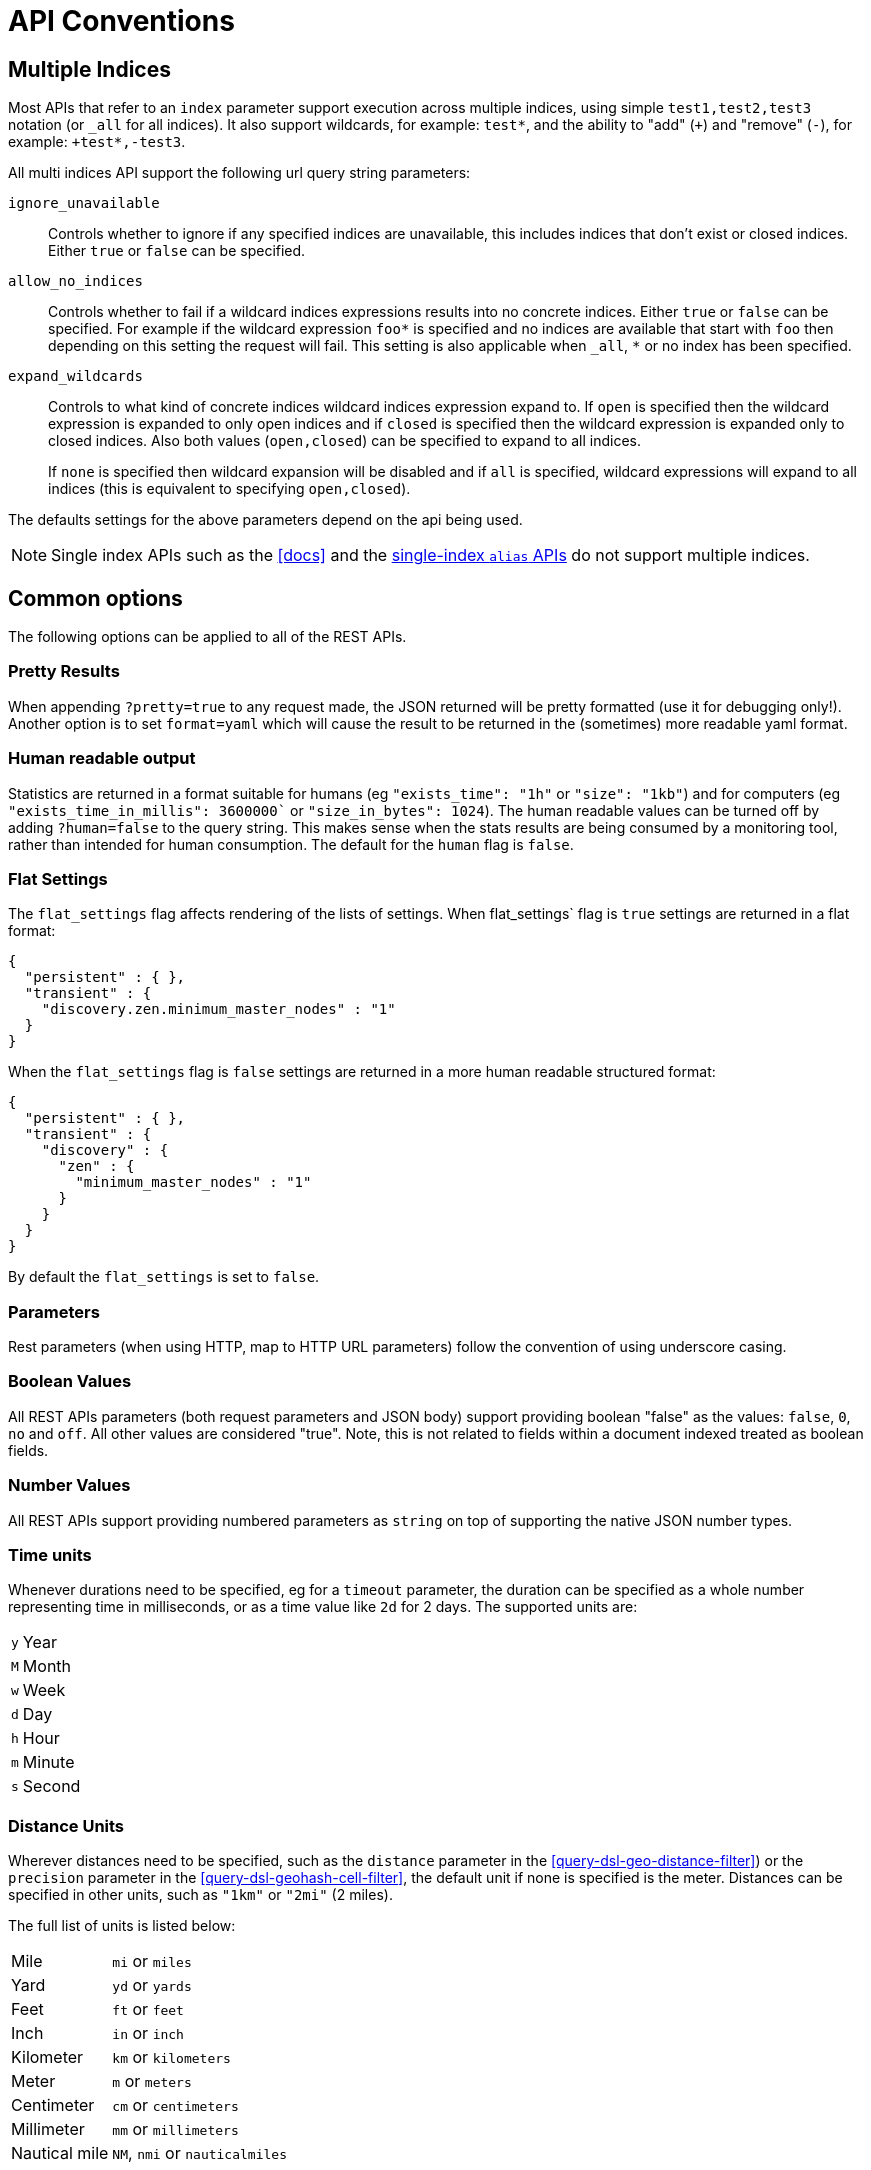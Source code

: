 [[api-conventions]]
= API Conventions

[partintro]
--
The *elasticsearch* REST APIs are exposed using:

* <<modules-http,JSON over HTTP>>,
* <<modules-thrift,thrift>>,
* <<modules-memcached,memcached>>.

The conventions listed in this chapter can be applied throughout the REST
API, unless otherwise specified.

* <<multi-index>>
* <<common-options>>

--

[[multi-index]]
== Multiple Indices

Most APIs that refer to an `index` parameter support execution across multiple indices,
using simple `test1,test2,test3` notation (or `_all` for all indices). It also
support wildcards, for example: `test*`, and the ability to "add" (`+`)
and "remove" (`-`), for example: `+test*,-test3`.

All multi indices API support the following url query string parameters:

`ignore_unavailable`::

Controls whether to ignore if any specified indices are unavailable, this
includes indices that don't exist or closed indices. Either `true` or `false`
can be specified.

`allow_no_indices`::

Controls whether to fail if a wildcard indices expressions results into no
concrete indices. Either `true` or `false` can be specified. For example if
the wildcard expression `foo*` is specified and no indices are available that
start with `foo` then depending on this setting the request will fail. This
setting is also applicable when `_all`, `*` or no index has been specified.

`expand_wildcards`::

Controls to what kind of concrete indices wildcard indices expression expand
to. If `open` is specified then the wildcard expression is expanded to only
open indices and if `closed` is specified then the wildcard expression is
expanded only to closed indices. Also both values (`open,closed`) can be
specified to expand to all indices.
+
If `none` is specified then wildcard expansion will be disabled and if `all` 
is specified, wildcard expressions will expand to all indices (this is equivalent 
to specifying `open,closed`).

The defaults settings for the above parameters depend on the api being used.

NOTE: Single index APIs such as the <<docs>> and the
<<indices-aliases,single-index `alias` APIs>> do not support multiple indices.

[[common-options]]
== Common options

The following options can be applied to all of the REST APIs.

[float]
=== Pretty Results

When appending `?pretty=true` to any request made, the JSON returned
will be pretty formatted (use it for debugging only!). Another option is
to set `format=yaml` which will cause the result to be returned in the
(sometimes) more readable yaml format.


[float]
=== Human readable output

Statistics are returned in a format suitable for humans
(eg `"exists_time": "1h"` or `"size": "1kb"`) and for computers
(eg `"exists_time_in_millis": 3600000`` or `"size_in_bytes": 1024`).
The human readable values can be turned off by adding `?human=false`
to the query string. This makes sense when the stats results are
being consumed by a monitoring tool, rather than intended for human
consumption.  The default for the `human` flag is
`false`.

[float]
=== Flat Settings

The `flat_settings` flag affects rendering of the lists of settings. When
flat_settings` flag is `true` settings are returned in a flat format:

[source,js]
--------------------------------------------------
{
  "persistent" : { },
  "transient" : {
    "discovery.zen.minimum_master_nodes" : "1"
  }
}
--------------------------------------------------

When the `flat_settings` flag is `false` settings are returned in a more
human readable structured format:

[source,js]
--------------------------------------------------
{
  "persistent" : { },
  "transient" : {
    "discovery" : {
      "zen" : {
        "minimum_master_nodes" : "1"
      }
    }
  }
}
--------------------------------------------------

By default the `flat_settings` is set to `false`.

[float]
=== Parameters

Rest parameters (when using HTTP, map to HTTP URL parameters) follow the
convention of using underscore casing.

[float]
=== Boolean Values

All REST APIs parameters (both request parameters and JSON body) support
providing boolean "false" as the values: `false`, `0`, `no` and `off`.
All other values are considered "true". Note, this is not related to
fields within a document indexed treated as boolean fields.

[float]
=== Number Values

All REST APIs support providing numbered parameters as `string` on top
of supporting the native JSON number types.

[[time-units]]
[float]
=== Time units

Whenever durations need to be specified, eg for a `timeout` parameter, the duration
can be specified as a whole number representing time in milliseconds, or as a time value like `2d` for 2 days.  The supported units are:

[horizontal]
`y`::   Year
`M`::   Month
`w`::   Week
`d`::   Day
`h`::   Hour
`m`::   Minute
`s`::   Second

[[distance-units]]
[float]
=== Distance Units

Wherever distances need to be specified, such as the `distance` parameter in
the <<query-dsl-geo-distance-filter>>) or the `precision` parameter in the
<<query-dsl-geohash-cell-filter>>, the default unit if none is specified is
the meter. Distances can be specified in other units, such as `"1km"` or
`"2mi"` (2 miles).

The full list of units is listed below:

[horizontal]
Mile::          `mi` or `miles`
Yard::          `yd` or `yards`
Feet::          `ft` or `feet`
Inch::          `in` or `inch`
Kilometer::     `km` or `kilometers`
Meter::         `m` or `meters`
Centimeter::    `cm` or `centimeters`
Millimeter::    `mm` or `millimeters`
Nautical mile:: `NM`, `nmi` or `nauticalmiles`

[[fuzziness]]
[float]
=== Fuzziness

Some queries and APIs support parameters to allow inexact _fuzzy_ matching,
using the `fuzziness` parameter. The `fuzziness` parameter is context
sensitive which means that it depends on the type of the field being queried:

[float]
==== Numeric, date and IPv4 fields

When querying numeric, date and IPv4 fields, `fuzziness` is interpreted as a
`+/-` margin. It behaves like a <<query-dsl-range-query>> where:

    -fuzziness <= field value <= +fuzziness

The `fuzziness` parameter should be set to a numeric value, eg `2` or `2.0`. A
`date` field interprets a long as milliseconds, but also accepts a string
containing a time value -- `"1h"` -- as explained in <<time-units>>. An `ip`
field accepts a long or another IPv4 address (which will be converted into a
long).

[float]
==== String fields

When querying `string` fields, `fuzziness` is interpreted as a
http://en.wikipedia.org/wiki/Levenshtein_distance[Levenshtein Edit Distance]
-- the number of one character changes that need to be made to one string to
make it the same as another string.

The `fuzziness` parameter can be specified as:

`0`, `1`, `2`::

the maximum allowed Levenshtein Edit Distance (or number of edits)

`AUTO`::
+
--
generates an edit distance based on the length of the term. For lengths:

`0..1`:: must match exactly
`1..4`:: one edit allowed
`>4`:: two edits allowed

`AUTO` should generally be the preferred value for `fuzziness`.
--

`0.0..1.0`::

converted into an edit distance using the formula: `length(term) * (1.0 -
fuzziness)`, eg a `fuzziness` of `0.6` with a term of length 10 would result
in an edit distance of `4`. Note: in all APIs except for the
<<query-dsl-flt-query>>, the maximum allowed edit distance is `2`.



[float]
=== Result Casing

All REST APIs accept the `case` parameter. When set to `camelCase`, all
field names in the result will be returned in camel casing, otherwise,
underscore casing will be used. Note, this does not apply to the source
document indexed.

[float]
=== JSONP

When enabled, all REST APIs accept a `callback` parameter
resulting in a http://en.wikipedia.org/wiki/JSONP[JSONP] result. You can enable
this behavior by adding the following to `config.yaml`:

    http.jsonp.enable: true

Please note, when enabled, due to the architecture of Elasticsearch, this may pose
a security risk. Under some circumstances, an attacker may be able to exfiltrate
data in your Elasticsearch server if they're able to force your browser to make a
JSONP request on your behalf (e.g. by including a <script> tag on an untrusted site
with a legitimate query against a local Elasticsearch server).

[float]
=== Request body in query string

For libraries that don't accept a request body for non-POST requests,
you can pass the request body as the `source` query string parameter
instead.

[[url-access-control]]
== URL-based access control

Many users use a proxy with URL-based access control to secure access to
Elasticsearch indices. For <<search-multi-search,multi-search>>,
<<docs-multi-get,multi-get>> and <<docs-bulk,bulk>> requests, the user has
the choice of specifying an index in the URL and on each individual request
within the request body. This can make URL-based access control challenging.

To prevent the user from overriding the index which has been specified in the
URL, add this setting to the `config.yml` file:

    rest.action.multi.allow_explicit_index: false

The default value is `true`, but when set to `false`, Elasticsearch will
reject requests that have an explicit index specified in the request body.
